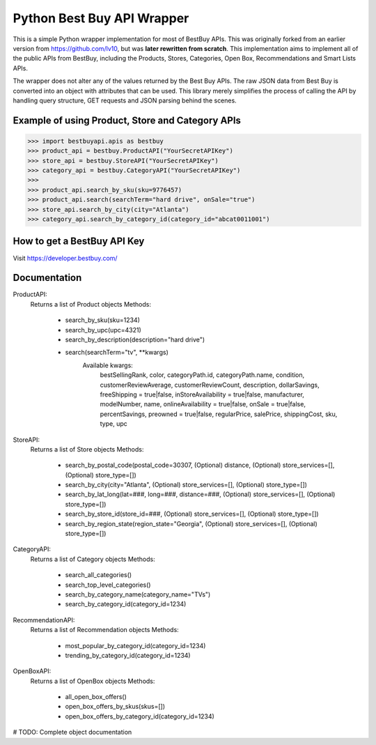Python Best Buy API Wrapper
===========================

This is a simple Python wrapper implementation for most of BestBuy APIs. This was originally
forked from an earlier version from https://github.com/lv10, but was **later
rewritten from scratch**. This implementation aims to implement all of the public APIs
from BestBuy, including the Products, Stores, Categories, Open Box, Recommendations
and Smart Lists APIs.

The wrapper does not alter any of the values returned by the Best Buy APIs. The raw
JSON data from Best Buy is converted into an object with attributes that can be used.
This library merely simplifies the process of calling the API by handling query structure,
GET requests and JSON parsing behind the scenes.

Example of using Product, Store and Category APIs
--------------------------------

.. code-block:: python

    >>> import bestbuyapi.apis as bestbuy
    >>> product_api = bestbuy.ProductAPI("YourSecretAPIKey")
    >>> store_api = bestbuy.StoreAPI("YourSecretAPIKey")
    >>> category_api = bestbuy.CategoryAPI("YourSecretAPIKey")
    >>>
    >>> product_api.search_by_sku(sku=9776457)
    >>> product_api.search(searchTerm="hard drive", onSale="true")
    >>> store_api.search_by_city(city="Atlanta")
    >>> category_api.search_by_category_id(category_id="abcat0011001")

How to get a BestBuy API Key
----------------------------

Visit https://developer.bestbuy.com/


Documentation
-----------------------------
ProductAPI:
    Returns a list of Product objects
    Methods:
        - search_by_sku(sku=1234)
        - search_by_upc(upc=4321)
        - search_by_description(description="hard drive")
        - search(searchTerm="tv", **kwargs)
            Available kwargs:
                bestSellingRank,
                color,
                categoryPath.id,
                categoryPath.name,
                condition,
                customerReviewAverage,
                customerReviewCount,
                description,
                dollarSavings,
                freeShipping = true|false,
                inStoreAvailability = true|false,
                manufacturer,
                modelNumber,
                name,
                onlineAvailability = true|false,
                onSale = true|false,
                percentSavings,
                preowned = true|false,
                regularPrice,
                salePrice,
                shippingCost,
                sku,
                type,
                upc

StoreAPI:
    Returns a list of Store objects
    Methods:
        - search_by_postal_code(postal_code=30307, (Optional) distance, (Optional) store_services=[], (Optional) store_type=[])
        - search_by_city(city="Atlanta", (Optional) store_services=[], (Optional) store_type=[])
        - search_by_lat_long(lat=###, long=###, distance=###, (Optional) store_services=[], (Optional) store_type=[])
        - search_by_store_id(store_id=###, (Optional) store_services=[], (Optional) store_type=[])
        - search_by_region_state(region_state="Georgia", (Optional) store_services=[], (Optional) store_type=[])
        
CategoryAPI:
    Returns a list of Category objects
    Methods:
        - search_all_categories()
        - search_top_level_categories()
        - search_by_category_name(category_name="TVs")
        - search_by_category_id(category_id=1234)
        
RecommendationAPI:
    Returns a list of Recommendation objects
    Methods:
        - most_popular_by_category_id(category_id=1234)
        - trending_by_category_id(category_id=1234)
        
OpenBoxAPI:
    Returns a list of OpenBox objects
    Methods:
        - all_open_box_offers()
        - open_box_offers_by_skus(skus=[])
        - open_box_offers_by_category_id(category_id=1234)


# TODO: Complete object documentation
